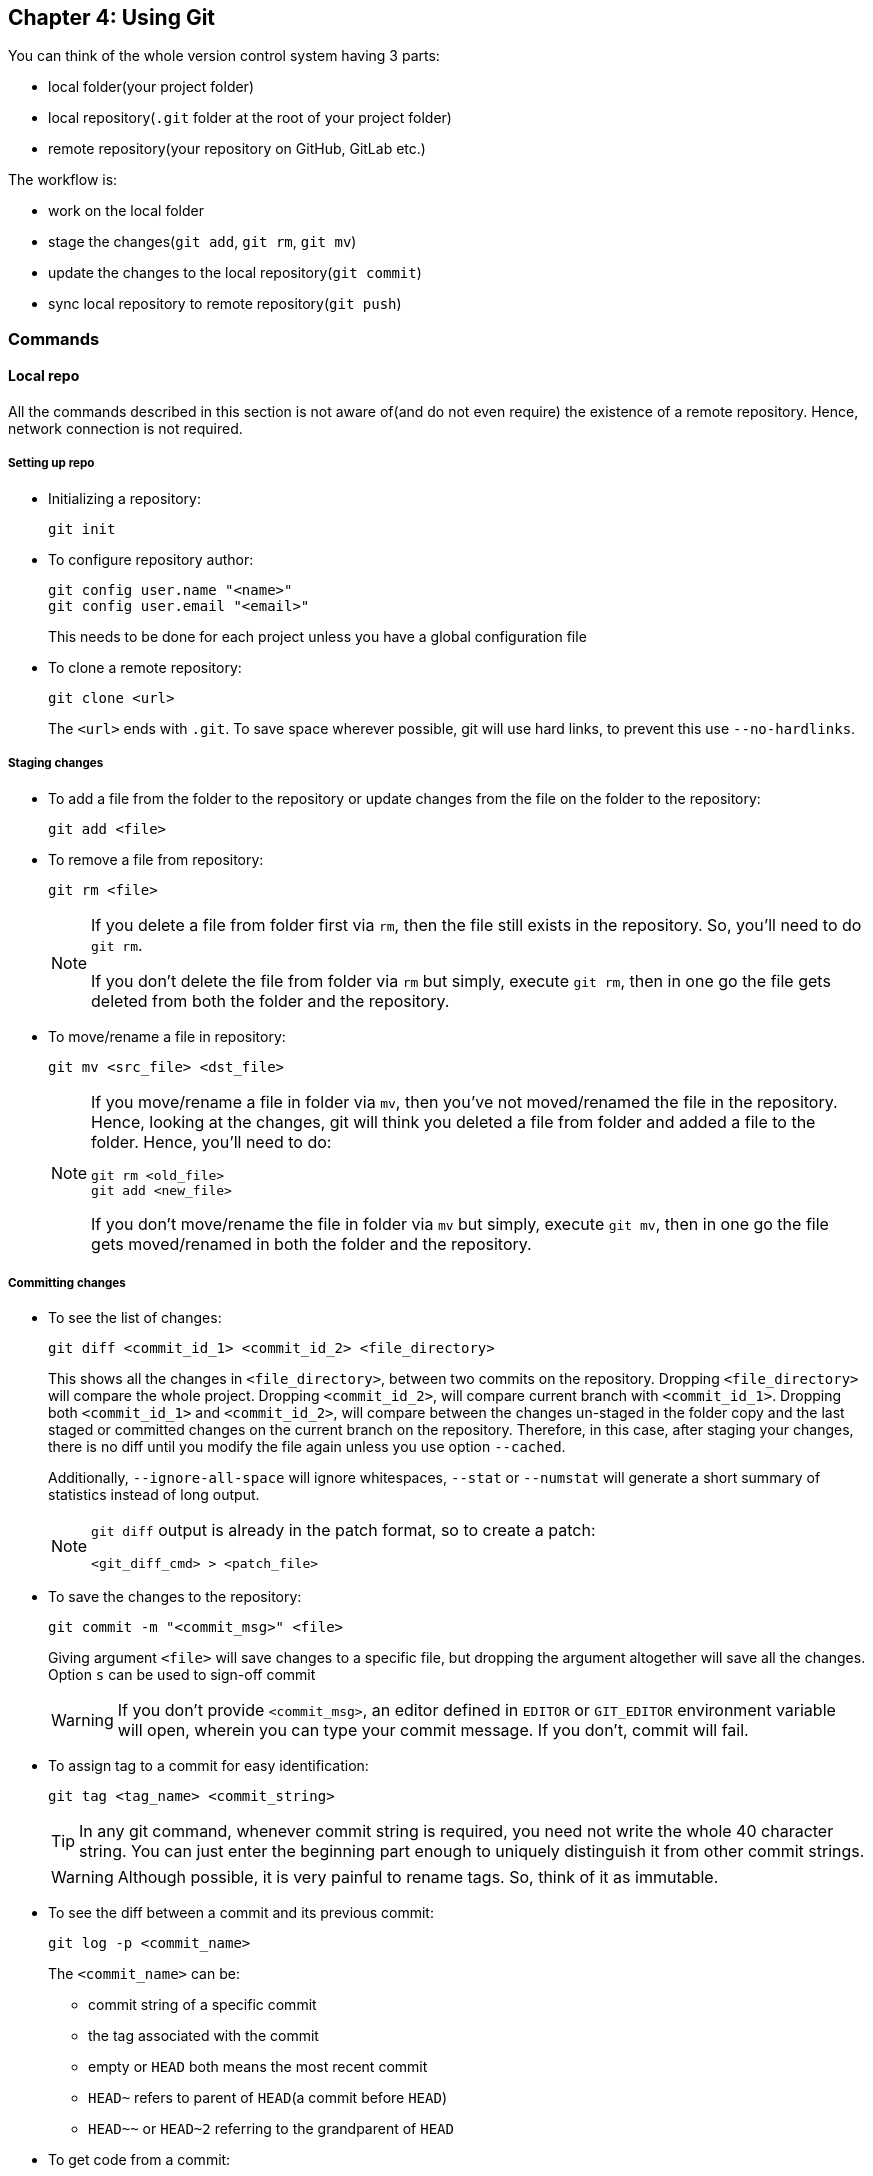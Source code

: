 == Chapter 4: Using Git
You can think of the whole version control system having 3 parts:

* local folder(your project folder)
* local repository(`.git` folder at the root of your project folder)
* remote repository(your repository on GitHub, GitLab etc.)

The workflow is:

* work on the local folder
* stage the changes(`git add`, `git rm`, `git mv`)
* update the changes to the local repository(`git commit`)
* sync local repository to remote repository(`git push`)

=== Commands

==== Local repo

All the commands described in this section is not aware of(and do not even require) the existence of a remote repository.
Hence, network connection is not required.

===== Setting up repo
* Initializing a repository:
+
----
git init
----

* To configure repository author:
+
----
git config user.name "<name>"
git config user.email "<email>"
----
+
This needs to be done for each project unless you have a global configuration file

* To clone a remote repository:
+
----
git clone <url>
----
+
The `<url>` ends with `.git`.
To save space wherever possible, git will use hard links, to prevent this use `--no-hardlinks`.

===== Staging changes
* To add a file from the folder to the repository or update changes from the file on the folder to the repository:
+
----
git add <file>
----

* To remove a file from repository:
+
----
git rm <file>
----
+
[NOTE]
====
If you delete a file from folder first via `rm`, then the file still exists in the repository.
So, you'll need to do `git rm`.

If you don't delete the file from folder via `rm` but simply, execute `git rm`, then in one go the file gets deleted from both the folder and the repository.
====

* To move/rename a file in repository:
+
----
git mv <src_file> <dst_file>
----
+
[NOTE]
====
If you move/rename a file in folder via `mv`, then you've not moved/renamed the file in the repository.
Hence, looking at the changes, git will think you deleted a file from folder and added a file to the folder.
Hence, you'll need to do:

----
git rm <old_file>
git add <new_file>
----

If you don't move/rename the file in folder via `mv` but simply, execute `git mv`, then in one go the file gets moved/renamed in both the folder and the repository.
====

===== Committing changes
* To see the list of changes:
+
----
git diff <commit_id_1> <commit_id_2> <file_directory>
----
+
This shows all the changes in `<file_directory>`, between two commits on the repository.
Dropping `<file_directory>` will compare the whole project.
Dropping `<commit_id_2>`, will compare current branch with `<commit_id_1>`.
Dropping both `<commit_id_1>` and `<commit_id_2>`, will compare between the changes un-staged in the folder copy and the last staged or committed changes on the current branch on the repository.
Therefore, in this case, after staging your changes, there is no diff until you modify the file again unless you use option `--cached`.
+
Additionally, `--ignore-all-space` will ignore whitespaces, `--stat` or `--numstat` will generate a short summary of statistics instead of long output.
+
[NOTE]
====
`git diff` output is already in the patch format, so to create a patch:

----
<git_diff_cmd> > <patch_file>
----
====

* To save the changes to the repository:
+
----
git commit -m "<commit_msg>" <file>
----
+
Giving argument `<file>` will save changes to a specific file, but dropping the argument altogether will save all the changes.
Option `s` can be used to sign-off commit
+
[WARNING]
====
If you don't provide `<commit_msg>`, an editor defined in `EDITOR` or `GIT_EDITOR` environment variable will open, wherein you can type your commit message.
If you don't, commit will fail.
====

* To assign tag to a commit for easy identification:
+
----
git tag <tag_name> <commit_string>
----
+
[TIP]
====
In any git command, whenever commit string is required, you need not write the whole 40 character string.
You can just enter the beginning part enough to uniquely distinguish it from other commit strings.
====
+
[WARNING]
====
Although possible, it is very painful to rename tags.
So, think of it as immutable.
====

* To see the diff between a commit and its previous commit:
+
----
git log -p <commit_name>
----
+
The `<commit_name>` can be:

** commit string of a specific commit
** the tag associated with the commit
** empty or `HEAD` both means the most recent commit
** `HEAD~` refers to parent of `HEAD`(a commit before `HEAD`)
** `HEAD~~` or `HEAD~2` referring to the grandparent of `HEAD`

* To get code from a commit:
+
----
git checkout <commit_name> <file_name>
----
+
If you drop `<file_name>`, whole project is obtained.
+
[NOTE]
====
Untracked files are not deleted when you check out.
====

* To revert a commit:
** If the changes have been published
+
----
git revert <commit_name>
----
+
It creates a new commit whose change-set is the changes required to take repository from current state to the `<commit_name>` commit.
After all the changes have been published, all the history is immutable.
Hence, as we revert to old state, we cannot just delete redundant commits.
So, a new commit is created.

** If the changes have not been published
+
----
git reset <option> <commit_name>
----
+
Since, changes are not yet published, you can still modify history.
Hence, in this case you can remove commits.
+
`<option>` can be:
+
|====
|Option |Commit records post reset commit |Staged changes |Project files |`git diff` behavior

|`--soft`
|Deleted
|Not deleted
|Not reverted
|Here, as files are not reverted and staged info is not reverted, changes in the project file are already staged.
Therefore, nothing for `git diff` to compare.

|`--mixed` (default)
|Deleted
|Deleted (meaning there is nothing staged i.e. `git diff` compares project files with commit)
|Not reverted
|Here, as files are not reverted and staged info is reverted, changes in the project file are yet to be staged.
Therefore, there is something for `git diff` to compare.

|`--hard`
|Deleted
|Deleted
|Reverted
|Here, as files are reverted and staged info is reverted, there is nothing to stage.
Therefore, there is something for `git diff` to compare.
|====

* Bisection:
+
Given the bug in current commit, if you know the commit where there was no bug, you can find and revert to the commit that introduced the bug using binary search.

** Search
*** If your current commit has the bug
+
----
git bisect start
git bisect bad
git bisect good <commit_nb_with_no_bug>
----
+
this will check out the code of a commit midway current commit with the bug and the last know good commit

*** After testing your code:
**** If your code still has the bug
+
----
git bisect bad
----
**** If your code does not have the bug
+
----
git bisect good
----

*** When you have finally found the commit that introduced your bug, you can end bisection:
+
----
git bisect reset
----


** Track bisection history(before it `reset` is executed)
*** To log
+
----
git bisect log
----
*** To visualize
+
----
git bisect visualize
----

===== Branching
* To create a branch:
+
----
git branch <branch_name> <starting_point>
----
+
`<branch_name>` must not have any blank spaces, control characters, special characters or slashes at the end.
If you drop `<starting_point>`, a branch will be created off of the active branch.

* To delete to a branch:
+
----
git branch -d <branch_name>
----

* To switch to a branch:
+
----
git checkout <branch_name>
----
+
[IMPORTANT]
====
If you have un-committed changes, git won't let you switching to a new branch
====

* To view detailed info about branches
+
----
git show-branch
----

* To view the list of branches:
+
----
git branch
----
+
The active one will be starred

===== Merging
[CAUTION]
====
Before merging:

* Commit or discard any uncommitted changes
* clean:
+
----
git gc
----
* check for existing conflicts:
+
----
git status
----
====

To merge 2 branches:
----
git merge <branch_name>
----
`<branch_name>` is the name of the branch that needs to be merged into the current branch.

If there is no conflict you are done.
If there is, then for every file which has a conflict, 2 sets of files are produced.
Hence, in total we will see 3 files in the folder with the same name:

* File from current branch
* File from `<branch_name>` branch


===== Examining the repo
* To see the current status of project:
+
----
git status
----
+
This shows summary of all the changes on the project folder in comparison to the last commit on the current branch on the repository.

* To see the history of project:
+
----
git log
----

* To get just the commit headings:
+
----
git log | grep "^commit"
----
+
or, for one line summary:
+
----
git log --pretty=oneline
----

* To see the list of files in the repository:
+
----
git ls-files
----
+
using `--others` will show all the untracked files(including ignored), `--exclude-standard` will not show ignored files while showing untracked files.

* To see who made a particular change in a file:
+
----
git blame <options> <file>
----
+
Dropping `<options>` will show the developer(s) responsible for all the lines in the file.
With `-L <start>,<end>` as `<options>` you can see the developer responsible for the line numbers `<start>` to `<end>`.

* To see a particular version of the file:
+
----
git show <commit_id>:<file_name>
----

* To list all tags:
** To list just available tags
+
----
git tag
----
** To list tags and the corresponding commit strings:
+
----
git show-ref
----

==== Remote repo
All the commands described in this section works with a remote repository in one form or another.
The remote repository may reside on your local machine or on the web in which case you'll need a network connection.

===== Setting up repo
* To clone a remote repository:
+
----
git clone <url> <dst_dir>
----
+
Dropping `<dst_dir>` will clone into pwd.
The `<url>` normally ends with `.git`.
To save space wherever possible, git will use hard links, to prevent this use `--no-hardlinks`.

* To update local repository with changes from the remote one:
+
----
git pull
----

===== Syncing
* To update your local repository metadata from remote:
+
----
git fetch
----

* To update the current branch on the local repository with a branch on the remote repository:
+
----
git merge origin/<remote_branch>
----

* To update your local repository with all metadata from remote repository and update the current branch on the local repository with a branch on the remote repository:
+
----
git pull origin <remote_branch>
----
+
this is equivalent to:
+
----
git fetch
git merge origin/<remote_branch>
----

* To update the branch of a remote repository with the changes from a branch of your local repository:
+
----
git push <url> <branch_name>
----
+
If you drop `<branch_name>`, everything gets synced.
+
[WARNING]
====
The remote repository should be a bare repository not a development one.
====

===== Examining the repo
* To list tags and corresponding commit strings:
+
----
git ls-remote <url>
----

==== Misc
* To get version of current installation:
+
----
git --version
----

* To tidy the repo:
+
----
git gc
----

* To check repo for errors:
+
----
git fsck
----

* To remove dangling objects:
+
----
git prune
----
+
Option `n` can be used to do a dry run first to see what might be removed.

* To archive just the project files(without the repository i.e. `.git` folder):
+
----
git archive --verbose <commit_id> | bzip2 > <archive_name>.tar.bz2
----
+
dropping `<commit_id>` will cause the current branch's latest commit as the input.

===== Patch

* To create a patch:
+
----
git format-patch -s -<n>
----
+
`<n>` is a number, and it will create patch file for last `n` commits with names like: `<n>-<nth_commit_msg>.patch`
+
Dropping it will create only one patch file for the last commit.
Providing `<branch_name>` argument will create patch between current branch and the `<branch_name>`.
+
You can use `<commit_id>` as argument as well to produce patch between last commit and the particular `<commit_id>` commit.

* To send a patch by email:
+
----
git send-email -to <email_id> <patch_file>
----

* Preview applying a patch:
+
----
git apply --check --cached <patch_file>
----
+
`--cached` will preview applying changes to index as well.
It is recommended to do this before using `git am`.
If you drop the `--check`, you'll apply the patch.

* Applying patch and commit:
** To apply a patch
+
----
git am <patch_file>
----
+
if any conflicts exist, patching will fail, and conflicts have to be resolved one by one.
** After conflict resolution:
+
----
git am --resolved
----
** To back off the conflict resolution and simply restore the original branch:
+
----
git am --abort
----

==== Help
* To get help:
+
----
git help
----

* To see the list of all commands:
+
----
git help --all
----
+
[NOTE]
====
In most cases we just use a handful of them.
No need to be intimidated by the long list.
====

* To get help for a particular command:
+
----
git help <command>
----
